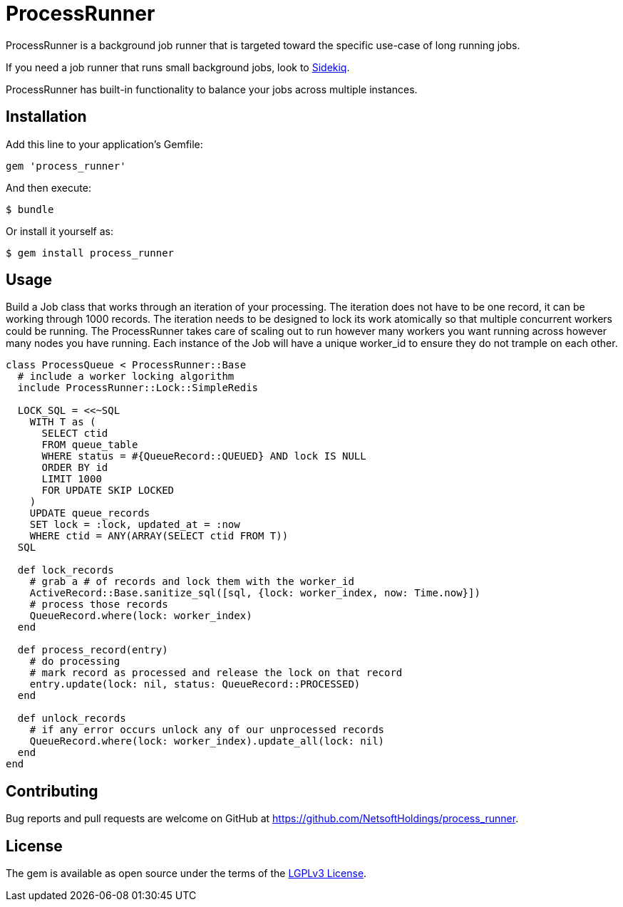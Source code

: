 = ProcessRunner

ProcessRunner is a background job runner that is targeted toward the specific use-case of long running jobs.

If you need a job runner that runs small background jobs, look to https://sidekiq.org/[Sidekiq].

ProcessRunner has built-in functionality to balance your jobs across multiple instances.

== Installation

Add this line to your application's Gemfile:

[source,ruby]
----
gem 'process_runner'
----

And then execute:

    $ bundle

Or install it yourself as:

    $ gem install process_runner

== Usage

Build a Job class that works through an iteration of your processing.
The iteration does not have to be one record, it can be working through 1000 records.
The iteration needs to be designed to lock its work atomically so that multiple concurrent workers could be running.
The ProcessRunner takes care of scaling out to run however many workers you want running across however many nodes you have running.
Each instance of the Job will have a unique worker_id to ensure they do not trample on each other.

[source,ruby]
----
class ProcessQueue < ProcessRunner::Base
  # include a worker locking algorithm
  include ProcessRunner::Lock::SimpleRedis

  LOCK_SQL = <<~SQL
    WITH T as (
      SELECT ctid
      FROM queue_table
      WHERE status = #{QueueRecord::QUEUED} AND lock IS NULL
      ORDER BY id
      LIMIT 1000
      FOR UPDATE SKIP LOCKED
    )
    UPDATE queue_records
    SET lock = :lock, updated_at = :now
    WHERE ctid = ANY(ARRAY(SELECT ctid FROM T))
  SQL

  def lock_records
    # grab a # of records and lock them with the worker_id
    ActiveRecord::Base.sanitize_sql([sql, {lock: worker_index, now: Time.now}])
    # process those records
    QueueRecord.where(lock: worker_index)
  end

  def process_record(entry)
    # do processing
    # mark record as processed and release the lock on that record
    entry.update(lock: nil, status: QueueRecord::PROCESSED)
  end

  def unlock_records
    # if any error occurs unlock any of our unprocessed records
    QueueRecord.where(lock: worker_index).update_all(lock: nil)
  end
end
----

== Contributing

Bug reports and pull requests are welcome on GitHub at https://github.com/NetsoftHoldings/process_runner.

== License

The gem is available as open source under the terms of the https://opensource.org/licenses/LGPL-3.0[LGPLv3 License].
